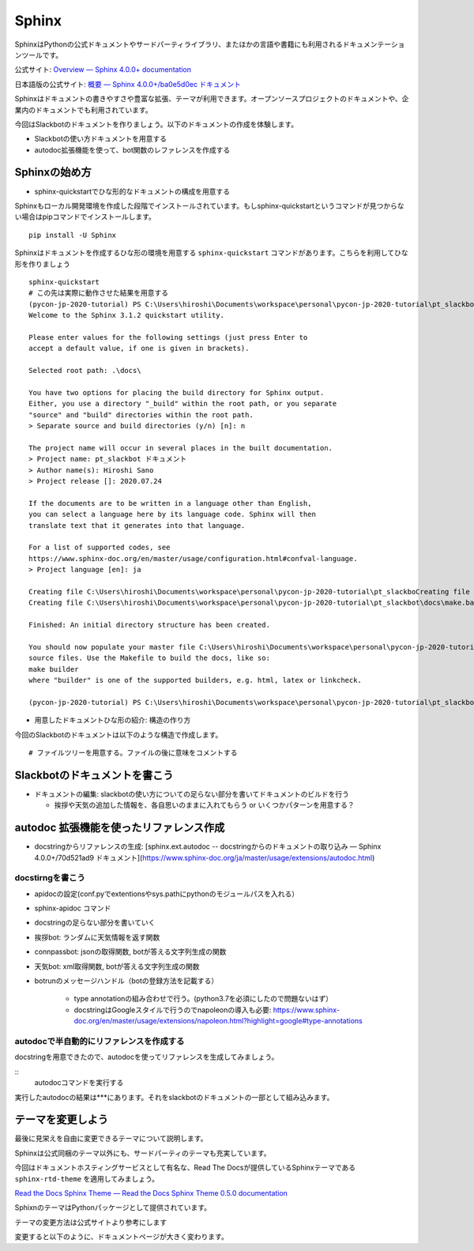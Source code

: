 ================================================================================
Sphinx
================================================================================
.. 
    sphinxによるドキュメンテーション: slackbotの使い方と、テストで利用した関数のリファレンスを乗せる予定）
    - sphinxのシステムの紹介: ドキュメントの構造を作る, pythonのdocstringからAPIリファレンス生成できる, プラグイン（扱う予定があれば）

SphinxはPythonの公式ドキュメントやサードパーティライブラリ、またほかの言語や書籍にも利用されるドキュメンテーションツールです。

公式サイト: `Overview — Sphinx 4.0.0+ documentation <https://www.sphinx-doc.org/en/master/>`_

日本語版の公式サイト: `概要 — Sphinx 4.0.0+/ba0e5d0ec ドキュメント <https://www.sphinx-doc.org/ja/master/>`_

Sphinxはドキュメントの書きやすさや豊富な拡張、テーマが利用できます。オープンソースプロジェクトのドキュメントや、企業内のドキュメントでも利用されています。

今回はSlackbotのドキュメントを作りましょう。以下のドキュメントの作成を体験します。

- Slackbotの使い方ドキュメントを用意する
- autodoc拡張機能を使って、bot関数のレファレンスを作成する

Sphinxの始め方
============================

- sphinx-quickstartでひな形的なドキュメントの構成を用意する

Sphinxもローカル開発環境を作成した段階でインストールされています。もしsphinx-quickstartというコマンドが見つからない場合はpipコマンドでインストールします。

::

    pip install -U Sphinx

Sphinxはドキュメントを作成するひな形の環境を用意する ``sphinx-quickstart`` コマンドがあります。こちらを利用してひな形を作りましょう

::

    sphinx-quickstart 
    # この先は実際に動作させた結果を用意する
    (pycon-jp-2020-tutorial) PS C:\Users\hiroshi\Documents\workspace\personal\pycon-jp-2020-tutorial\pt_slackbot> sphinx-quickstart.exe .\docs\
    Welcome to the Sphinx 3.1.2 quickstart utility.

    Please enter values for the following settings (just press Enter to
    accept a default value, if one is given in brackets).

    Selected root path: .\docs\

    You have two options for placing the build directory for Sphinx output.
    Either, you use a directory "_build" within the root path, or you separate
    "source" and "build" directories within the root path.
    > Separate source and build directories (y/n) [n]: n

    The project name will occur in several places in the built documentation.
    > Project name: pt_slackbot ドキュメント
    > Author name(s): Hiroshi Sano
    > Project release []: 2020.07.24

    If the documents are to be written in a language other than English,
    you can select a language here by its language code. Sphinx will then
    translate text that it generates into that language.

    For a list of supported codes, see
    https://www.sphinx-doc.org/en/master/usage/configuration.html#confval-language.
    > Project language [en]: ja

    Creating file C:\Users\hiroshi\Documents\workspace\personal\pycon-jp-2020-tutorial\pt_slackboCreating file C:\Users\hiroshi\Documents\workspace\personal\pycon-jp-2020-tutorial\pt_slackboCreating file C:\Users\hiroshi\Documents\workspace\personal\pycon-jp-2020-tutorial\pt_slackbot\docs\Makefile.
    Creating file C:\Users\hiroshi\Documents\workspace\personal\pycon-jp-2020-tutorial\pt_slackbot\docs\make.bat.

    Finished: An initial directory structure has been created.

    You should now populate your master file C:\Users\hiroshi\Documents\workspace\personal\pycon-jp-2020-tutorial\pt_slackbot\docs\index.rst and create other documentation
    source files. Use the Makefile to build the docs, like so:
    make builder
    where "builder" is one of the supported builders, e.g. html, latex or linkcheck.

    (pycon-jp-2020-tutorial) PS C:\Users\hiroshi\Documents\workspace\personal\pycon-jp-2020-tutorial\pt_slackbot> cd .\docs\

- 用意したドキュメントひな形の紹介: 構造の作り方

今回のSlackbotのドキュメントは以下のような構造で作成します。

::

    # ファイルツリーを用意する。ファイルの後に意味をコメントする

Slackbotのドキュメントを書こう
==============================================================================================



- ドキュメントの編集: slackbotの使い方についての足らない部分を書いてドキュメントのビルドを行う

  - 挨拶や天気の追加した情報を、各自思いのままに入れてもらう or いくつかパターンを用意する？


autodoc 拡張機能を使ったリファレンス作成
==============================================================================================

- docstringからリファレンスの生成: [sphinx.ext.autodoc -- docstringからのドキュメントの取り込み — Sphinx 4.0.0+/70d521ad9 ドキュメント](https://www.sphinx-doc.org/ja/master/usage/extensions/autodoc.html)


docstirngを書こう
---------------------------
- apidocの設定(conf.pyでextentionsやsys.pathにpythonのモジュールパスを入れる）
- sphinx-apidoc コマンド
- docstringの足らない部分を書いていく
- 挨拶bot: ランダムに天気情報を返す関数
- connpassbot: jsonの取得関数, botが答える文字列生成の関数
- 天気bot: xml取得関数, botが答える文字列生成の関数
- botrunのメッセージハンドル（botの登録方法を記載する）



    - type annotationの組み合わせで行う。(python3.7を必須にしたので問題ないはず）

    - docstringはGoogleスタイルで行うのでnapoleonの導入も必要: https://www.sphinx-doc.org/en/master/usage/extensions/napoleon.html?highlight=google#type-annotations

autodocで半自動的にリファレンスを作成する
---------------------------------------------------------------

docstringを用意できたので、autodocを使ってリファレンスを生成してみましょう。

:: 
    autodocコマンドを実行する

実行したautodocの結果は***にあります。それをslackbotのドキュメントの一部として組み込みます。

テーマを変更しよう
=================================

最後に見栄えを自由に変更できるテーマについて説明します。

Sphinxは公式同梱のテーマ以外にも、サードパーティのテーマも充実しています。

今回はドキュメントホスティングサービスとして有名な、Read The Docsが提供しているSphinxテーマである ``sphinx-rtd-theme`` を適用してみましょう。

`Read the Docs Sphinx Theme — Read the Docs Sphinx Theme 0.5.0 documentation <https://sphinx-rtd-theme.readthedocs.io/en/stable/>`_

SphixnのテーマはPythonパッケージとして提供されています。

テーマの変更方法は公式サイトより参考にします


変更すると以下のように、ドキュメントページが大きく変わります。

